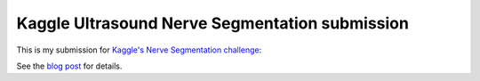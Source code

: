 Kaggle Ultrasound Nerve Segmentation submission
===============================================
This is my submission for `Kaggle's Nerve Segmentation challenge <https://www.kaggle.com/c/ultrasound-nerve-segmentation>`_:

See the `blog post <http://fhtagn.net/prog/2016/08/19/kaggle-uns.html>`_ 
for details.
